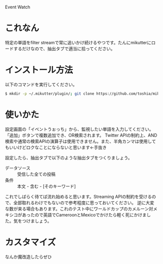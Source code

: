 Event Watch

* これなん
特定の単語をfilter streamで常に追いかけ続けるやつです。たんにmikutterにロードするだけなので、抽出タブで適当に拾ってください。

* インストール方法
  以下のコマンドを実行してください。

#+BEGIN_SRC sh
  $ mkdir -p ~/.mikutter/plugin/; git clone https://github.com/toshia/mikutter_event_watch.git ~/.mikutter/plugin/event_watch/
#+END_SRC

* 使いかた
  設定画面の「イベントうぉっち」から、監視したい単語を入力してください。「追加」ボタンで複数追加でき、OR検索されます。
  Twitter APIの制約上、AND検索や通常の検索APIの演算子は使用できません。また、半角カンマは使用してもいいけどロクなことにならないと思います←手抜き

  設定したら、抽出タブで以下のような抽出タブをつくりましょう。

  - データソース :: 受信した全ての投稿
  - 条件 :: 本文 - 含む - [そのキーワード]

  これでしばらく待てば流れ始めると思います。Streaming APIの制約を受けるので、全部取れるわけでもないので参考程度に思っておいてください。
  逆に大変な数が来る場合もあります。これのテスト中にワールドカップのカメルーン対メキシコがあったので英語でCameroonとMexicoでかけたら軽く死にかけました。気をつけましょう。

* カスタマイズ
なんか魔改造したらぜひ
